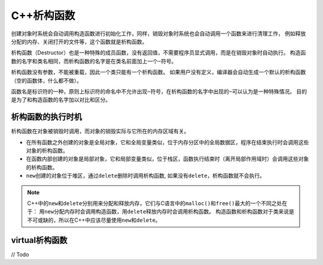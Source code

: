 C++析构函数
===========

创建对象时系统会自动调用构造函数进行初始化工作，同样，销毁对象时系统也会自动调用一个函数来进行清理工作，
例如释放分配的内存、关闭打开的文件等，这个函数就是析构函数。

析构函数（Destructor）也是一种特殊的成员函数，没有返回值，不需要程序员显式调用，而是在销毁对象时自动执行。
构造函数的名字和类名相同，而析构函数的名字是在类名前面加上一个\ ``~``\ 符号。

析构函数没有参数，不能被重载，因此一个类只能有一个析构函数。
如果用户没有定义，编译器会自动生成一个默认的析构函数（空的函数体，什么都不做）。

函数名是标识符的一种，原则上标识符的命名中不允许出现\ ``~``\ 符号，在析构函数的名字中出现的\ ``~``\ 可以认为是一种特殊情况。
目的是为了和构造函数的名字加以对比和区分。


析构函数的执行时机
------------------

析构函数在对象被销毁时调用，而对象的销毁实际与它所在的内存区域有关。

* 在所有函数之外创建的对象是全局对象，它和全局变量类似，位于内存分区中的全局数据区，程序在结束执行时会调用这些对象的析构函数。
* 在函数内部创建的对象是局部对象，它和局部变量类似，位于栈区，函数执行结束时（离开局部作用域时）会调用这些对象的析构函数。
* ``new``\ 创建的对象位于堆区，通过\ ``delete``\ 删除时调用析构函数, 如果没有\ ``delete``\ ，析构函数就不会执行。

.. note::

    C++中的\ ``new``\ 和\ ``delete``\ 分别用来分配和释放内存，它们与C语言中的\ ``malloc()``\ 和\ ``free()``\ 最大的一个不同之处在于：
    用\ ``new``\ 分配内存时会调用构造函数，用\ ``delete``\ 释放内存时会调用析构函数。
    构造函数和析构函数对于类来说是不可或缺的，所以在C++中应该尽量使用\ ``new``\ 和\ ``delete``\ 。


virtual析构函数
---------------

// Todo

